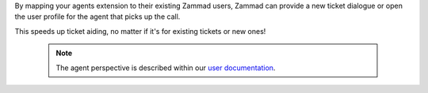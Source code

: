 By mapping your agents extension to their existing Zammad users,
Zammad can provide a new ticket dialogue or open the user profile for
the agent that picks up the call.

This speeds up ticket aiding, no matter if it's for existing tickets or new
ones!

   .. note::

      The agent perspective is described within our `user documentation`_.

.. _user documentation:
   https://user-docs.zammad.org/en/latest/extras/caller-log.html
